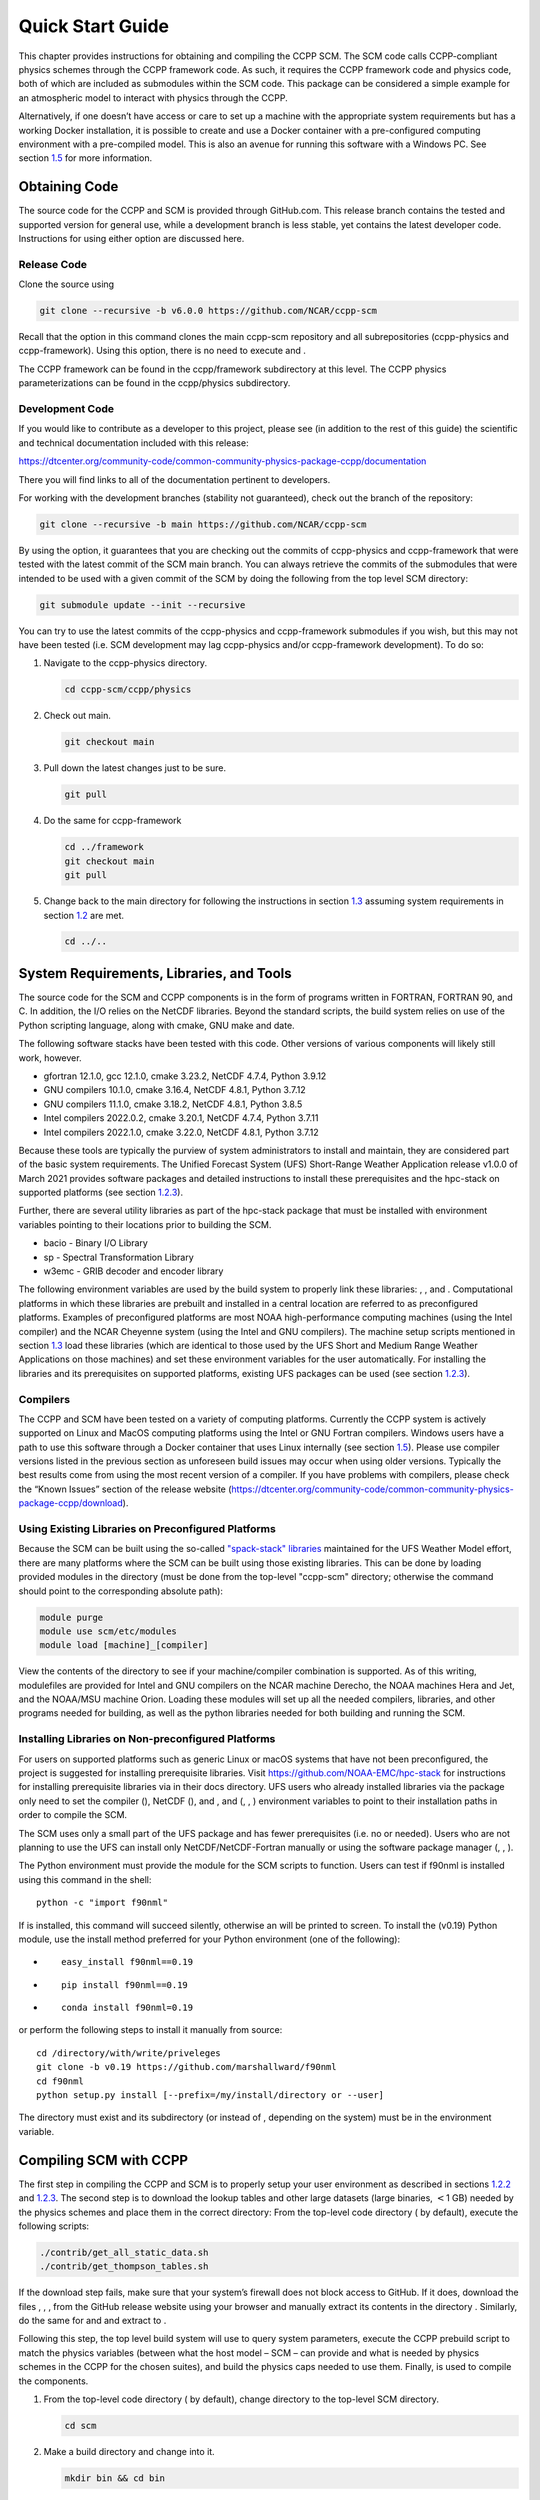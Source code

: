 .. _`chapter: quick`:

Quick Start Guide
=================

This chapter provides instructions for obtaining and compiling the CCPP
SCM. The SCM code calls CCPP-compliant physics schemes through the CCPP
framework code. As such, it requires the CCPP framework code and physics
code, both of which are included as submodules within the SCM code. This
package can be considered a simple example for an atmospheric model to
interact with physics through the CCPP.

Alternatively, if one doesn’t have access or care to set up a machine
with the appropriate system requirements but has a working Docker
installation, it is possible to create and use a Docker container with a
pre-configured computing environment with a pre-compiled model. This is
also an avenue for running this software with a Windows PC. See section
`1.5 <#docker>`__ for more information.

.. _obtaining_code:

Obtaining Code
--------------

The source code for the CCPP and SCM is provided through GitHub.com.
This release branch contains the tested and supported version for
general use, while a development branch is less stable, yet contains the
latest developer code. Instructions for using either option are
discussed here.

Release Code
~~~~~~~~~~~~

Clone the source using

.. code:: bash

   git clone --recursive -b v6.0.0 https://github.com/NCAR/ccpp-scm

Recall that the option in this command clones the main ccpp-scm
repository and all subrepositories (ccpp-physics and ccpp-framework).
Using this option, there is no need to execute and .

The CCPP framework can be found in the ccpp/framework subdirectory at
this level. The CCPP physics parameterizations can be found in the
ccpp/physics subdirectory.

.. _`section: development_code`:

Development Code
~~~~~~~~~~~~~~~~

If you would like to contribute as a developer to this project, please
see (in addition to the rest of this guide) the scientific and technical
documentation included with this release:

https://dtcenter.org/community-code/common-community-physics-package-ccpp/documentation

There you will find links to all of the documentation pertinent to
developers.

For working with the development branches (stability not guaranteed),
check out the branch of the repository:

.. code:: bash

   git clone --recursive -b main https://github.com/NCAR/ccpp-scm

By using the option, it guarantees that you are checking out the commits
of ccpp-physics and ccpp-framework that were tested with the latest
commit of the SCM main branch. You can always retrieve the commits of
the submodules that were intended to be used with a given commit of the
SCM by doing the following from the top level SCM directory:

.. code:: bash

   git submodule update --init --recursive

You can try to use the latest commits of the ccpp-physics and
ccpp-framework submodules if you wish, but this may not have been tested
(i.e. SCM development may lag ccpp-physics and/or ccpp-framework
development). To do so:

#. Navigate to the ccpp-physics directory.

   .. code:: bash

      cd ccpp-scm/ccpp/physics

#. Check out main.

   .. code:: bash

      git checkout main

#. Pull down the latest changes just to be sure.

   .. code:: bash

      git pull

#. Do the same for ccpp-framework

   .. code:: bash

      cd ../framework
      git checkout main
      git pull

#. Change back to the main directory for following the instructions in
   section `1.3 <#section: compiling>`__ assuming system requirements in
   section `1.2 <#section: systemrequirements>`__ are met.

   .. code:: bash

      cd ../..

.. _`section: systemrequirements`:

System Requirements, Libraries, and Tools
-----------------------------------------

The source code for the SCM and CCPP components is in the form of
programs written in FORTRAN, FORTRAN 90, and C. In addition, the I/O
relies on the NetCDF libraries. Beyond the standard scripts, the build
system relies on use of the Python scripting language, along with cmake,
GNU make and date.

The following software stacks have been tested with this code. Other
versions of various components will likely still work, however.

-  gfortran 12.1.0, gcc 12.1.0, cmake 3.23.2, NetCDF 4.7.4, Python
   3.9.12

-  GNU compilers 10.1.0, cmake 3.16.4, NetCDF 4.8.1, Python 3.7.12

-  GNU compilers 11.1.0, cmake 3.18.2, NetCDF 4.8.1, Python 3.8.5

-  Intel compilers 2022.0.2, cmake 3.20.1, NetCDF 4.7.4, Python 3.7.11

-  Intel compilers 2022.1.0, cmake 3.22.0, NetCDF 4.8.1, Python 3.7.12

Because these tools are typically the purview of system administrators
to install and maintain, they are considered part of the basic system
requirements. The Unified Forecast System (UFS) Short-Range Weather
Application release v1.0.0 of March 2021 provides software packages and
detailed instructions to install these prerequisites and the hpc-stack
on supported platforms (see
section `1.2.3 <#section: setup_supported_platforms>`__).

Further, there are several utility libraries as part of the hpc-stack
package that must be installed with environment variables pointing to
their locations prior to building the SCM.

-  bacio - Binary I/O Library

-  sp - Spectral Transformation Library

-  w3emc - GRIB decoder and encoder library

The following environment variables are used by the build system to
properly link these libraries: , , and . Computational platforms in
which these libraries are prebuilt and installed in a central location
are referred to as preconfigured platforms. Examples of preconfigured
platforms are most NOAA high-performance computing machines (using the
Intel compiler) and the NCAR Cheyenne system (using the Intel and GNU
compilers). The machine setup scripts mentioned in section
`1.3 <#section: compiling>`__ load these libraries (which are identical
to those used by the UFS Short and Medium Range Weather Applications on
those machines) and set these environment variables for the user
automatically. For installing the libraries and its prerequisites on
supported platforms, existing UFS packages can be used (see
section `1.2.3 <#section: setup_supported_platforms>`__).

Compilers
~~~~~~~~~

The CCPP and SCM have been tested on a variety of computing platforms.
Currently the CCPP system is actively supported on Linux and MacOS
computing platforms using the Intel or GNU Fortran compilers. Windows
users have a path to use this software through a Docker container that
uses Linux internally (see section `1.5 <#docker>`__). Please use
compiler versions listed in the previous section as unforeseen build
issues may occur when using older versions. Typically the best results
come from using the most recent version of a compiler. If you have
problems with compilers, please check the “Known Issues” section of the
release website
(https://dtcenter.org/community-code/common-community-physics-package-ccpp/download).

.. _`section: use_preconfigured_platforms`:

Using Existing Libraries on Preconfigured Platforms
~~~~~~~~~~~~~~~~~~~~~~~~~~~~~~~~~~~~~~~~~~~~~~~~~~~

Because the SCM can be built using the so-called `"spack-stack"
libraries <https://ufs-weather-model.readthedocs.io/en/latest/Glossary.html#term-spack-stack>`__
maintained for the UFS Weather Model effort, there are many platforms
where the SCM can be built using those existing libraries. This can be
done by loading provided modules in the directory (must be done from the
top-level "ccpp-scm" directory; otherwise the command should point to
the corresponding absolute path):

.. code:: sh

   module purge
   module use scm/etc/modules
   module load [machine]_[compiler]

View the contents of the directory to see if your machine/compiler
combination is supported. As of this writing, modulefiles are provided
for Intel and GNU compilers on the NCAR machine Derecho, the NOAA
machines Hera and Jet, and the NOAA/MSU machine Orion. Loading these
modules will set up all the needed compilers, libraries, and other
programs needed for building, as well as the python libraries needed for
both building and running the SCM.

.. _`section: setup_supported_platforms`:

Installing Libraries on Non-preconfigured Platforms
~~~~~~~~~~~~~~~~~~~~~~~~~~~~~~~~~~~~~~~~~~~~~~~~~~~

For users on supported platforms such as generic Linux or macOS systems
that have not been preconfigured, the project is suggested for
installing prerequisite libraries. Visit
https://github.com/NOAA-EMC/hpc-stack for instructions for installing
prerequisite libraries via in their docs directory. UFS users who
already installed libraries via the package only need to set the
compiler (), NetCDF (), and , and (, , ) environment variables to point
to their installation paths in order to compile the SCM.

The SCM uses only a small part of the UFS package and has fewer
prerequisites (i.e. no or needed). Users who are not planning to use the
UFS can install only NetCDF/NetCDF-Fortran manually or using the
software package manager (, , ).

The Python environment must provide the module for the SCM scripts to
function. Users can test if f90nml is installed using this command in
the shell:

::

   python -c "import f90nml"

If is installed, this command will succeed silently, otherwise an will
be printed to screen. To install the (v0.19) Python module, use the
install method preferred for your Python environment (one of the
following):

-  ::

      easy_install f90nml==0.19

-  ::

      pip install f90nml==0.19

-  ::

      conda install f90nml=0.19

or perform the following steps to install it manually from source:

::

   cd /directory/with/write/priveleges
   git clone -b v0.19 https://github.com/marshallward/f90nml
   cd f90nml
   python setup.py install [--prefix=/my/install/directory or --user]

The directory must exist and its subdirectory (or instead of , depending
on the system) must be in the environment variable.

.. _`section: compiling`:

Compiling SCM with CCPP
-----------------------

The first step in compiling the CCPP and SCM is to properly setup your
user environment as described in
sections `1.2.2 <#section: use_preconfigured_platforms>`__
and `1.2.3 <#section: setup_supported_platforms>`__. The second step is
to download the lookup tables and other large datasets (large binaries,
:math:`<`\ 1 GB) needed by the physics schemes and place them in the
correct directory: From the top-level code directory ( by default),
execute the following scripts:

.. code:: bash

   ./contrib/get_all_static_data.sh
   ./contrib/get_thompson_tables.sh

If the download step fails, make sure that your system’s firewall does
not block access to GitHub. If it does, download the files , , , from
the GitHub release website using your browser and manually extract its
contents in the directory . Similarly, do the same for and and extract
to .

Following this step, the top level build system will use to query system
parameters, execute the CCPP prebuild script to match the physics
variables (between what the host model – SCM – can provide and what is
needed by physics schemes in the CCPP for the chosen suites), and build
the physics caps needed to use them. Finally, is used to compile the
components.

#. From the top-level code directory ( by default), change directory to
   the top-level SCM directory.

   .. code:: bash

      cd scm

#. Make a build directory and change into it.

   .. code:: bash

      mkdir bin && cd bin

#. Invoke on the source code to build using one of the options below.
   This step is used to identify for which suites the ccpp-framework
   will build caps and which suites can be run in the SCM without
   recompiling.

   -  Default mode

      .. code:: bash

         cmake ../src

      By default, this option uses all supported suites. The list of
      supported suites is controlled by .

   -  All suites mode

      .. code:: bash

         cmake -DCCPP_SUITES=ALL ../src

      All suites in , regardless of whether they’re supported, will be
      used. This list is typically longer for the development version of
      the code than for releases.

   -  Selected suites mode

      .. code:: bash

         cmake -DCCPP_SUITES=SCM_GFS_v16,SCM_RAP ../src

      This only compiles the listed subset of suites (which should still
      have a corresponding entry in

   -  The statements above can be modified with the following options
      (put before ):

      -  Use threading with openmp (not for macOS with clang+gfortran)

         .. code:: bash

            -DOPENMP=ON

      -  Debug mode

         .. code:: bash

            -DCMAKE_BUILD_TYPE=Debug

   -  One can also save the output of this step to a log file:

      .. code:: bash

         cmake [-DCMAKE_BUILD_TYPE ...] ../src 2>&1 | tee log.cmake

   CMake automatically runs the CCPP prebuild script to match required
   physics variables with those available from the dycore (SCM) and to
   generate physics caps and makefile segments. It generates software
   caps for each physics group defined in the supplied Suite Definition
   Files (SDFs) and generates a static library that becomes part of the
   SCM executable.

   If necessary, the CCPP prebuild script can be executed manually from
   the top level directory (). The basic syntax is

   .. code:: bash

      ./ccpp/framework/scripts/ccpp_prebuild.py --config=./ccpp/config/ccpp_prebuild_config.py --suites=SCM_GFS_v16,SCM_RAP[...] --builddir=./scm/bin [--debug]

   where the argument supplied via the variable is a comma-separated
   list of suite names that exist in the directory. Note that suite
   names are the suite definition filenames minus the prefix and suffix.

#. Compile. Add to obtain more information on the build process.

   .. code:: bash

      make

   -  One may also use more threads for compilation and/or save the
      output of the compilation to a log file:

      .. code:: bash

         make -j4 2>&1 | tee log.make

The resulting executable may be found at (Full path of ).

Although is not currently implemented, an out-of-source build is used,
so all that is required to clean the build directory is (from the
directory)

.. code:: bash

   pwd #confirm that you are in the ccpp-scm/scm/bin directory before deleting files
   rm -rfd *

Note: This command can be dangerous (deletes files without confirming),
so make sure that you’re in the right directory before executing!

If you encounter errors, please capture a log file from all of the
steps, and start a thread on the support forum at:
https://dtcenter.org/forum/ccpp-user-support/ccpp-single-column-model

Run the SCM with a supplied case
--------------------------------

There are several test cases provided with this version of the SCM. For
all cases, the SCM will go through the time steps, applying forcing and
calling the physics defined in the chosen suite definition file using
physics configuration options from an associated namelist. The model is
executed through a Python run script that is pre-staged into the
directory: . It can be used to run one integration or several
integrations serially, depending on the command line arguments supplied.

.. _`subsection: singlerunscript`:

Run Script Usage
~~~~~~~~~~~~~~~~

Running a case requires four pieces of information: the case to run
(consisting of initial conditions, geolocation, forcing data, etc.), the
physics suite to use (through a CCPP suite definition file), a physics
namelist (that specifies configurable physics options to use), and a
tracer configuration file. As discussed in chapter
`[chapter: cases] <#chapter: cases>`__, cases are set up via their own
namelists in . A default physics suite is provided as a user-editable
variable in the script and default namelists and tracer configurations
are associated with each physics suite (through ), so, technically, one
must only specify a case to run with the SCM when running just one
integration. For running multiple integrations at once, one need only
specify one argument () which runs through all permutations of supported
suites from and cases from . The run script’s options are described
below where option abbreviations are included in brackets.

-  

   -  **This or the option are the minimum required arguments.** The
      case should correspond to the name of a case in (without the
      extension).

-  

   -  The suite should correspond to the name of a suite in (without the
      ) extension that was supplied in the or step.

-  

   -  The namelist should correspond to the name of a file in (WITH the
      extension). If this argument is omitted, the default namelist for
      the given suite in will be used.

-  

   -  The tracers file should correspond to the name of a file in (WITH
      the extension). If this argument is omitted, the default tracer
      configuration for the given suite in will be used.

-  

   -  **This or the option are the minimum required arguments.** When
      used alone, this option runs through all permutations of supported
      suites from and cases from . When used in conjunction with the
      option, only the runs configured in the file will be run.

-  

   -  This option may be used in conjunction with the argument. It
      specifies a path and filename to a python file where multiple runs
      are configured.

-  

   -  Use this to run the executable through the debugger (if it is
      installed on the system).

-  

   -  Use this argument when running in a docker container in order to
      successfully mount a volume between the host machine and the
      Docker container instance and to share the output and plots with
      the host machine.

-  

   -  Use this to override the runtime provided in the case
      configuration namelist.

-  

   -  Use this to override the runtime provided in the case
      configuration namelist by multiplying the runtime by the given
      value. This is used, for example, in regression testing to reduce
      total runtimes.

-  

   -  Use this to change the number of vertical levels.

-  

   -  Use this to change the type of FV3 vertical grid to produce (see
      for valid values).

-  

   -  Use this to specify the path/filename of a file containing the a_k
      and b_k coefficients for the vertical grid generation code to use.

-  

   -  Use this to specify the path to the build directory.

-  

   -  Use this to specify the path to the run directory.

-  

   -  Use this to specify the path to the directory containing the case
      data file (useful for using the DEPHY case repository).

-  

   -  Use this to specify the period of writing instantaneous output in
      timesteps (if different than the default specified in the script).

-  

   -  Use this to specify the period of writing instantaneous and
      time-averaged diagnostic output in timesteps (if different than
      the default specified in the script).

-  

   -  Use this to specify the timestep to use (if different than the
      default specified in ).

-  

   -  Use this option to see additional debugging output from the run
      script and screen output from the executable.

When invoking the run script, the only required argument is the name of
the case to run. The case name used must match one of the case
configuration files located in (*without the .nml extension!*). If
specifying a suite other than the default, the suite name used must
match the value of the suite name in one of the suite definition files
located in (Note: not the filename of the suite definition file). As
part of the sixth CCPP release, the following suite names are valid:

#. SCM_GFS_v16

#. SCM_GFS_v17p8

#. SCM_RAP

#. SCM_HRRR

#. SCM_RRFS_v1beta

#. SCM_WoFS_v0

Note that using the Thompson microphysics scheme requires the
computation of look-up tables during its initialization phase. As of the
release, this process has been prohibitively slow with this model, so it
is HIGHLY suggested that these look-up tables are downloaded and staged
to use this scheme as described in
section `1.3 <#section: compiling>`__. The issue appears to be
machine/compiler-specific, so you may be able to produce the tables with
the SCM, especially when invoking with the option.

Also note that some cases require specified surface fluxes. Special
suite definition files that correspond to the suites listed above have
been created and use the decoration. It is not necessary to specify this
filename decoration when specifying the suite name. If the variable in
the configuration file of the case being run is set to , the run script
will automatically use the special suite definition file that
corresponds to the chosen suite from the list above.

If specifying a namelist other than the default, the value must be an
entire filename that exists in . Caution should be exercised when
modifying physics namelists since some redundancy between flags to
control some physics parameterizations and scheme entries in the CCPP
suite definition files currently exists. Values of numerical parameters
are typically OK to change without fear of inconsistencies. If
specifying a tracer configuration other than the default, the value must
be an entire filename that exists in . The tracers that are used should
match what the physics suite expects, lest a runtime error will result.
Most of the tracers are dependent on the microphysics scheme used within
the suite. The tracer names that are supported as of this release are
given by the following list. Note that running without , , and may
result in a runtime error in all supported suites.

#. sphum

#. o3mr

#. liq_wat

#. ice_wat

#. rainwat

#. snowwat

#. graupel

#. hailwat

#. cld_amt

#. water_nc

#. ice_nc

#. rain_nc

#. snow_nc

#. graupel_nc

#. hail_nc

#. graupel_vol

#. hail_vol

#. ccn_nc

#. sgs_tke

#. liq_aero

#. ice_aero

#. q_rimef

A NetCDF output file is generated in an output directory located named
with the case and suite within the run directory. If using a Docker
container, all output is copied to the directory in container space for
volume-mounting purposes. Any standard NetCDF file viewing or analysis
tools may be used to examine the output file (ncdump, ncview, NCL, etc).

Batch Run Script
~~~~~~~~~~~~~~~~

If using the model on HPC resources and significant amounts of processor
time is anticipated for the experiments, it will likely be necessary to
submit a job through the HPC’s batch system. An example script has been
included in the repository for running the model on Hera’s batch system
(SLURM). It is located in . Edit the , , etc. to suit your needs and
copy to the directory. The case name to be run is included in the
variable. To use, invoke

.. code:: bash

   ./scm_slurm_example.py

from the directory.

Additional details regarding the SCM may be found in the remainder of
this guide. More information on the CCPP can be found in the CCPP
Technical Documentation available at
https://ccpp-techdoc.readthedocs.io/en/v6.0.0/.

.. _docker:

Creating and Using a Docker Container with SCM and CCPP
-------------------------------------------------------

In order to run a precompiled version of the CCPP SCM in a container,
Docker will need to be available on your machine. Please visit
https://www.docker.com to download and install the version compatible
with your system. Docker frequently releases updates to the software; it
is recommended to apply all available updates. NOTE: In order to install
Docker on your machine, you will be required to have root access
privileges. More information about getting started can be found at
https://docs.docker.com/get-started

The following tips were acquired during a recent installation of Docker
on a machine with Windows 10 Home Edition. Further help should be
obtained from your system administrator or, lacking other resources, an
internet search.

-  Windows 10 Home Edition does not support Docker Desktop due to lack
   of “Hyper-V” support, but does work with Docker Toolbox. See the
   installation guide
   (https://docs.docker.com/toolbox/toolbox_install_windows/).

-  You may need to turn on your CPU’s hardware virtualization capability
   through your system’s BIOS.

-  After a successful installation of Docker Toolbox, starting with
   Docker Quickstart may result in the following error even with
   virtualization correctly enabled: . We were able to bypass this error
   by opening a bash terminal installed with Docker Toolbox, navigating
   to the directory where it was installed, and executing the following
   command:

   .. code:: bash

      docker-machine create default --virtualbox-no-vtx-check

Building the Docker image
~~~~~~~~~~~~~~~~~~~~~~~~~

The Dockerfile builds CCPP SCM v6.0.0 from source using the GNU
compiler. A number of required codes are built and installed via the
DTC-supported common community container. For reference, the common
community container repository can be accessed here:
https://github.com/NCAR/Common-Community-Container.

The CCPP SCM has a number of system requirements and necessary libraries
and tools. Below is a list, including versions, used to create the the
GNU-based Docker image:

-  gfortran - 9.3

-  gcc - 9.3

-  cmake - 3.16.5

-  NetCDF - 4.6.2

-  HDF5 - 1.10.4

-  ZLIB - 1.2.7

-  SZIP - 2.1.1

-  Python - 3

-  NCEPLIBS subset: bacio v2.4.1_4, sp v2.3.3_d, w3emc v2.9.2_d

A Docker image containing the SCM, CCPP, and its software prerequisites
can be generated from the code in the software repository obtained by
following section `1.1 <#obtaining_code>`__ by executing the following
steps:

NOTE: Windows users can execute these steps in the terminal application
that was installed as part of Docker Toolbox.

#. Navigate to the directory.

#. Run the command to generate the Docker image, using the supplied
   Dockerfile.

   .. code:: bash

      docker build -t ccpp-scm .

   Inspect the Dockerfile if you would like to see details for how the
   image is built. The image will contain SCM prerequisite software from
   DTC, the SCM and CCPP code, and a pre-compiled executable for the SCM
   with the 6 supported suites for the SCM. A successful build will show
   two images: dtcenter/common-community-container, and ccpp-scm. To
   list images, type:

   .. code:: bash

      docker images

Using a prebuilt Docker image from Dockerhub
~~~~~~~~~~~~~~~~~~~~~~~~~~~~~~~~~~~~~~~~~~~~

A prebuilt Docker image for this release is available on Dockerhub if it
is not desired to build from source. In order to use this, execute the
following from the terminal where Docker is run:

.. code:: bash

   docker pull dtcenter/ccpp-scm:v6.0.0

To verify that it exists afterward, run

.. code:: bash

   docker images

Running the Docker image
~~~~~~~~~~~~~~~~~~~~~~~~

NOTE: Windows users can execute these steps through the Docker
Quickstart application installed with Docker Toolbox.

#. Set up a directory that will be shared between the host machine and
   the Docker container. When set up correctly, it will contain output
   generated by the SCM within the container for manipulation by the
   host machine. For Mac/Linux,

   .. code:: bash

      mkdir -p /path/to/output

   For Windows, you can try to create a directory of your choice to
   mount to the container, but it may not work or require more
   configuration, depending on your particular Docker installation. We
   have found that Docker volume mounting in Windows can be difficult to
   set up correctly. One method that worked for us was to create a new
   directory under our local user space, and specifying the volume mount
   as below. In addition, with Docker Toolbox, double check that the
   mounted directory has correct permissions. For example, open
   VirtualBox, right click on the running virtual machine, and choose
   “Settings”. In the dialog that appears, make sure that the directory
   you’re trying to share shows up in “Shared Folders" (and add it if it
   does not) and make sure that the “auto-mount" and “permanent" options
   are checked.

#. Set an environment variable to use for your SCM output directory. For
   *t/csh* shells,

   .. code:: bash

      setenv OUT_DIR /path/to/output

   For bourne/bash shells,

   .. code:: bash

      export OUT_DIR=/path/to/output

   For Windows, the format that worked for us followed this example:

#. To run the SCM, you can run the Docker container that was just
   created and give it the same run commands as discussed in section
   `1.4.1 <#subsection: singlerunscript>`__. **Be sure to remember to
   include the option for all run commands**. For example,

   .. code:: bash

      docker run --rm -it -v ${OUT_DIR}:/home --name run-ccpp-scm ccpp-scm ./run_scm.py -c twpice -d

   will run through the TWPICE case using the default suite and namelist
   and put the output in the shared directory. NOTE: Windows users may
   need to omit the curly braces around environment variables: use
   instead of . For running through all supported cases and suites, use

   .. code:: bash

      docker run --rm -it -v ${OUT_DIR}:/home --name run-ccpp-scm ccpp-scm ./run_scm.py -m -d

   The options included in the above commands are the following:

   -  removes the container when it exits

   -  interactive mode with terminal access

   -  specifies the volume mount from host directory (outside container)
      to inside the container. Using volumes allows you to share data
      between the host machine and container. For running the SCM, the
      output is being mounted from inside the container to the on the
      host machine. Upon exiting the container, data mounted to the host
      machine will still be accessible.

   -  names the container. If no name is provided, the daemon will
      autogenerate a random string name.

   NOTE: If you are using a prebuilt image from Dockerhub, substitute
   the name of the image that was pulled from Dockerhub in the commands
   above; i.e. instead of above, one would have .

#. To use the SCM interactively, run non-default configurations, create
   plots, or even develop code, issue the following command:

   .. code:: bash

      docker run --rm -it -v ${OUT_DIR}:/home --name run-ccpp-scm ccpp-scm /bin/bash

   You will be placed within the container space and within the
   directory of the SCM with a pre-compiled executable. At this point,
   one could use the run scripts as described in previous sections
   (remembering to include the option on run scripts if output is to be
   shared with the host machine). NOTE: If developing, since the
   container is ephemeral, one should push their changes to a remote git
   repository to save them (i.e. a fork on GitHub.com).
